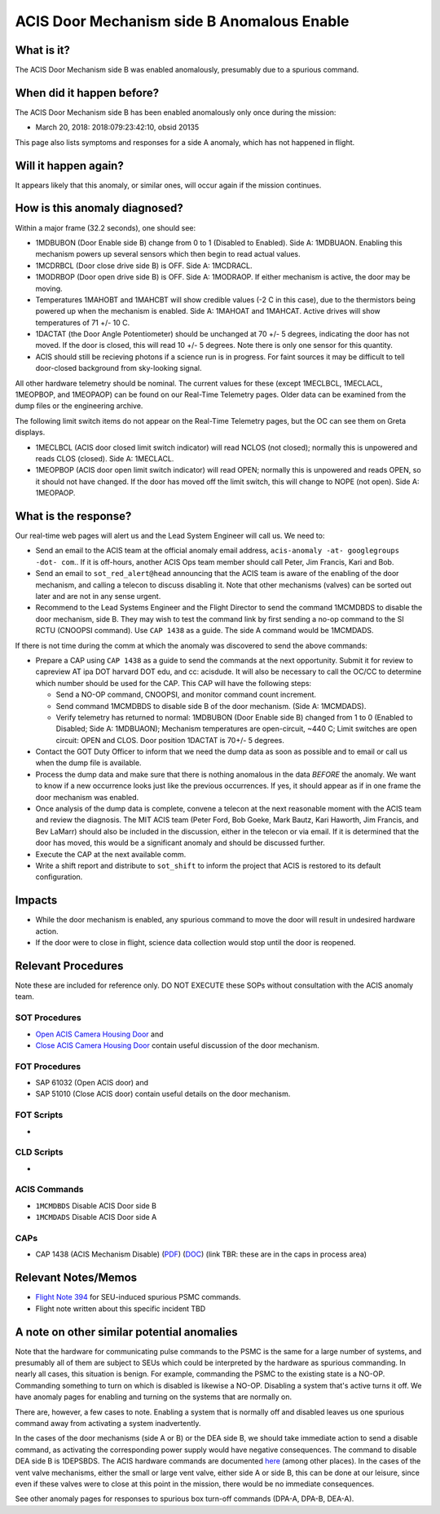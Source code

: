 .. _door-b-enb:

ACIS Door Mechanism side B Anomalous Enable
===========================================

What is it?
-----------

The ACIS Door Mechanism side B was enabled anomalously, presumably due to a spurious command.

When did it happen before?
--------------------------

The ACIS Door Mechanism side B has been enabled anomalously only once during the mission:

* March 20, 2018: 2018:079:23:42:10, obsid 20135

This page also lists symptoms and responses for a side A anomaly, which has not happened in flight.

Will it happen again?
---------------------

It appears likely that this anomaly, or similar ones, will occur again if the mission continues.

How is this anomaly diagnosed?
------------------------------

Within a major frame (32.2 seconds), one should see:

* 1MDBUBON (Door Enable side B) change from 0 to 1 (Disabled to Enabled). Side A: 1MDBUAON.
  Enabling this mechanism powers up several sensors which then begin to read actual values.
* 1MCDRBCL (Door close drive side B) is OFF. Side A: 1MCDRACL.
* 1MODRBOP (Door open drive side B) is OFF. Side A: 1MODRAOP. If either mechanism is active,
  the door may be moving.
* Temperatures 1MAHOBT and 1MAHCBT will show credible values (-2 C in this case), due
  to the thermistors being powered up when the mechanism is enabled. Side A: 1MAHOAT and 1MAHCAT.
  Active drives will show temperatures of 71 +/- 10 C.
* 1DACTAT (the Door Angle Potentiometer) should be unchanged at 70 +/- 5 degrees,
  indicating the door has not moved. If the door is closed, this will read 10 +/- 5 degrees.
  Note there is only one sensor for this quantity.
* ACIS should still be recieving photons if a science run is in progress. For faint sources
  it may be difficult to tell door-closed background from sky-looking signal.

All other hardware telemetry should be nominal. The current values
for these (except 1MECLBCL, 1MECLACL, 1MEOPBOP, and 1MEOPAOP) can be found on our Real-Time
Telemetry pages.  Older data can be examined from the dump files or the
engineering archive.

The following limit switch items do not appear on the Real-Time Telemetry pages, but the OC
can see them on Greta displays.

* 1MECLBCL (ACIS door closed limit switch indicator) will read NCLOS (not closed); normally this
  is unpowered and reads CLOS (closed).  Side A: 1MECLACL.
* 1MEOPBOP (ACIS door open limit switch indicator) will read OPEN; normally this
  is unpowered and reads OPEN, so it should not have changed. If the door has moved off the
  limit switch, this will change to NOPE (not open). Side A: 1MEOPAOP.


What is the response?
---------------------

Our real-time web pages will alert us and the Lead System Engineer will call us. We need to:

* Send an email to the ACIS team at the official anomaly email address, ``acis-anomaly -at- googlegroups -dot- com``.. 
  If it is off-hours, another ACIS Ops team member should call Peter, Jim Francis, Kari and Bob.
* Send an email to ``sot_red_alert@head`` announcing that the ACIS team is aware of the enabling
  of the door mechanism, and calling a telecon to discuss disabling it. Note that other
  mechanisms (valves) can be sorted out later and are not in any sense urgent.
* Recommend to the Lead Systems Engineer and the Flight Director to send the command 1MCMDBDS to
  disable the door mechanism, side B. They may wish to test the command link by first
  sending a no-op command to the SI RCTU (CNOOPSI command). Use ``CAP 1438`` as a guide.
  The side A command would be 1MCMDADS.


If there is not time during the comm at which the anomaly was discovered to send the above commands: 

* Prepare a CAP using ``CAP 1438`` as a guide to send the commands at the next
  opportunity.  Submit it for review to capreview AT ipa DOT harvard DOT edu, and cc: acisdude.
  It will also be necessary to call the OC/CC to determine which number should be used for the CAP.
  This CAP will have the following steps:

  - Send a NO-OP command, CNOOPSI, and monitor command count increment.
  - Send command 1MCMDBDS to disable side B of the door mechanism. (Side A: 1MCMDADS).
  - Verify telemetry has returned to normal: 
    1MDBUBON (Door Enable side B) changed from 1 to 0 (Enabled to Disabled; Side A: 1MDBUAON);
    Mechanism temperatures are open-circuit, ~440 C;
    Limit switches are open circuit: OPEN and CLOS. Door position 1DACTAT is 70+/- 5 degrees.

* Contact the GOT Duty Officer to inform that we need the dump data as soon as possible and to
  email or call us when the dump file is available.
* Process the dump data and make sure that there is nothing anomalous in the data *BEFORE*
  the anomaly. We want to know if a new occurrence looks just like the previous occurrences.
  If yes, it should appear as if in one frame the door mechanism was enabled.
* Once analysis of the dump data is complete, convene a telecon at the next reasonable moment
  with the ACIS team and review the diagnosis. The MIT ACIS team (Peter Ford, Bob Goeke, Mark
  Bautz, Kari Haworth, Jim Francis, and Bev LaMarr) should also be included in the discussion,
  either in the telecon or via email. If it is determined that the door has moved, this would
  be a significant anomaly and should be discussed further.
* Execute the CAP at the next available comm. 
* Write a shift report and distribute to ``sot_shift`` to inform the project that ACIS is restored
  to its default configuration.


Impacts
-------

* While the door mechanism is enabled, any spurious command to move the door will result
  in undesired hardware action.
* If the door were to close in flight, science data collection would stop until the door is 
  reopened.

Relevant Procedures
-------------------
Note these are included for reference only. DO NOT EXECUTE these SOPs without consultation with
the ACIS anomaly team.

SOT Procedures
++++++++++++++

* `Open ACIS Camera Housing Door <http://cxc.cfa.harvard.edu/acis/cmd_seq/open_door.ps>`_ and
* `Close ACIS Camera Housing Door <http://cxc.cfa.harvard.edu/acis/cmd_seq/close_door.ps>`_ contain useful discussion of the door mechanism.

FOT Procedures
++++++++++++++

* SAP 61032 (Open ACIS door) and
* SAP 51010 (Close ACIS door) contain useful details on the door mechanism.

FOT Scripts
+++++++++++

* 

CLD Scripts
+++++++++++

* 

ACIS Commands
+++++++++++++

* ``1MCMDBDS`` Disable ACIS Door side B
* ``1MCMDADS`` Disable ACIS Door side A

CAPs
++++

.. |cap1438_pdf| replace:: PDF
.. _cap1438_pdf: https://occweb.cfa.harvard.edu/occweb/FOT/configuration/CAPs/1401-1500/CAP_1438_ACIS_Mechanism_Disable/CAP_1438_ACIS_Mechanism_Disable.pdf

.. |cap1438_doc| replace:: DOC
.. _cap1438_doc: https://occweb.cfa.harvard.edu/occweb/FOT/configuration/CAPs/1401-1500/CAP_1438_ACIS_Mechanism_Disable/CAP_1438_ACIS_Mechanism_Disable.doc

.. |temp_cap1438_pdf| replace:: TEMP PDF
.. _temp_cap1438_pdf: https://occweb.cfa.harvard.edu/occweb/FOT/operations/caps_in_process/CAP_1438_ACIS_Mechanism_Disable.pdf

.. |temp_cap1438_doc| replace:: TEMP DOC
.. _temp_cap1438_doc: https://occweb.cfa.harvard.edu/occweb/FOT/operations/caps_in_process/CAP_1438_ACIS_Mechanism_Disable.doc

* CAP 1438 (ACIS Mechanism Disable) (|cap1438_pdf|_) (|cap1438_doc|_) (link TBR: these are in the caps in process area)

Relevant Notes/Memos
--------------------

* `Flight Note 394 <https://occweb.cfa.harvard.edu/occweb/FOT/configuration/flightnotes/controlled/Flight_Note394_DPA_Turn_Off_Anomaly.pdf>`_ for SEU-induced spurious PSMC commands.
* Flight note written about this specific incident TBD

A note on other similar potential anomalies
-------------------------------------------

Note that the hardware for communicating pulse commands to the PSMC is the same for
a large number of systems, and presumably all of them are subject to SEUs which could
be interpreted by the hardware as spurious commanding. In nearly all cases, this
situation is benign. For example, commanding the PSMC to the existing state is a NO-OP.
Commanding something to turn on which is disabled is likewise a NO-OP. Disabling
a system that's active turns it off. We have anomaly pages for enabling and turning on
the systems that are normally on.

There are, however, a few cases to note. Enabling a system that is normally off and
disabled leaves us one spurious command away from activating a system inadvertently. 

In the cases of the door mechanisms (side A or B) or the DEA side B, we should take
immediate action to send a disable command, as activating the corresponding power
supply would have negative consequences. The command to disable DEA side B is 1DEPSBDS.
The ACIS hardware commands are documented `here <http://cxc.cfa.harvard.edu/acis/ACIS_Hardware_Commands.html>`_
(among other places).
In the cases of the vent valve mechanisms, either the small or large vent valve,
either side A or side B, this can be done at our leisure, since even if these
valves were to close at this point in the mission, there would be no immediate
consequences.

See other anomaly pages for responses to spurious box turn-off commands (DPA-A, DPA-B, DEA-A).
